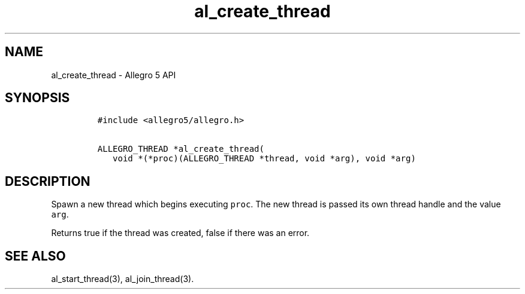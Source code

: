 .TH al_create_thread 3 "" "Allegro reference manual"
.SH NAME
.PP
al_create_thread - Allegro 5 API
.SH SYNOPSIS
.IP
.nf
\f[C]
#include\ <allegro5/allegro.h>

ALLEGRO_THREAD\ *al_create_thread(
\ \ \ void\ *(*proc)(ALLEGRO_THREAD\ *thread,\ void\ *arg),\ void\ *arg)
\f[]
.fi
.SH DESCRIPTION
.PP
Spawn a new thread which begins executing \f[C]proc\f[].
The new thread is passed its own thread handle and the value
\f[C]arg\f[].
.PP
Returns true if the thread was created, false if there was an error.
.SH SEE ALSO
.PP
al_start_thread(3), al_join_thread(3).
